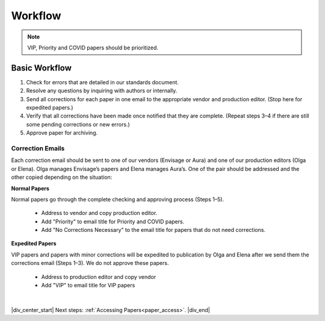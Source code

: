 

.. _workflow:

Workflow
========

.. Note::
	
	VIP, Priority and COVID papers should be prioritized.


Basic Workflow
--------------
#. Check for errors that are detailed in our standards document.
#. Resolve any questions by inquiring with authors or internally.
#. Send all corrections for each paper in one email to the appropriate vendor and production editor. (Stop here for expedited papers.)
#. Verify that all corrections have been made once notified that they are complete. (Repeat steps 3–4 if there are still some pending corrections or new errors.)
#. Approve paper for archiving.


Correction Emails
^^^^^^^^^^^^^^^^^
Each correction email should be sent to one of our vendors (Envisage or Aura) and one of our production editors (Olga or Elena). Olga manages Envisage’s papers and Elena manages Aura’s. One of the pair should be addressed and the other copied depending on the situation:

**Normal Papers**

Normal papers go through the complete checking and approving process (Steps 1–5).

	- Address to vendor and copy production editor.
	- Add "Priority" to email title for Priority and COVID papers.
	- Add "No Corrections Necessary" to the email title for papers that do not need corrections.

**Expedited Papers**

VIP papers and papers with minor corrections will be expedited to publication by Olga and Elena after we send them the corrections email (Steps 1–3). We do not approve these papers.

	- Address to production editor and copy vendor
	- Add "VIP" to email title for VIP papers


|

|div_center_start| Next steps: :ref:`Accessing Papers<paper_access>`. |div_end|


.. |br| raw:: html

   <br />

.. |div_center_start| raw:: html

   <div style="text-align:center">

.. |div_end| raw:: html
   
   </div>

.. |span_format_start| raw:: html
   
   <span style='font-family:"Source Code Pro", sans-serif; font-weight: bold; text-align:center;'>

.. |span_end| raw:: html
   
   </span>